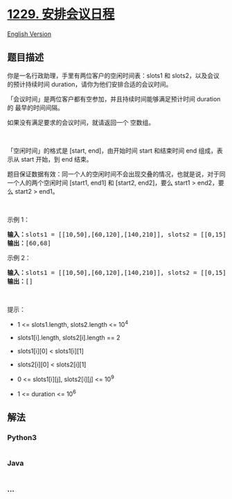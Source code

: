* [[https://leetcode-cn.com/problems/meeting-scheduler][1229.
安排会议日程]]
  :PROPERTIES:
  :CUSTOM_ID: 安排会议日程
  :END:
[[./solution/1200-1299/1229.Meeting Scheduler/README_EN.org][English
Version]]

** 题目描述
   :PROPERTIES:
   :CUSTOM_ID: 题目描述
   :END:

#+begin_html
  <!-- 这里写题目描述 -->
#+end_html

#+begin_html
  <p>
#+end_html

你是一名行政助理，手里有两位客户的空闲时间表：slots1 和
slots2，以及会议的预计持续时间 duration，请你为他们安排合适的会议时间。

#+begin_html
  </p>
#+end_html

#+begin_html
  <p>
#+end_html

「会议时间」是两位客户都有空参加，并且持续时间能够满足预计时间 duration
的 最早的时间间隔。

#+begin_html
  </p>
#+end_html

#+begin_html
  <p>
#+end_html

如果没有满足要求的会议时间，就请返回一个 空数组。

#+begin_html
  </p>
#+end_html

#+begin_html
  <p>
#+end_html

 

#+begin_html
  </p>
#+end_html

#+begin_html
  <p>
#+end_html

「空闲时间」的格式是 [start,
end]，由开始时间 start 和结束时间 end 组成，表示从 start 开始，到
end 结束。 

#+begin_html
  </p>
#+end_html

#+begin_html
  <p>
#+end_html

题目保证数据有效：同一个人的空闲时间不会出现交叠的情况，也就是说，对于同一个人的两个空闲时间 [start1,
end1] 和 [start2, end2]，要么 start1 > end2，要么 start2 > end1。

#+begin_html
  </p>
#+end_html

#+begin_html
  <p>
#+end_html

 

#+begin_html
  </p>
#+end_html

#+begin_html
  <p>
#+end_html

示例 1：

#+begin_html
  </p>
#+end_html

#+begin_html
  <pre><strong>输入：</strong>slots1 = [[10,50],[60,120],[140,210]], slots2 = [[0,15],[60,70]], duration = 8
  <strong>输出：</strong>[60,68]
  </pre>
#+end_html

#+begin_html
  <p>
#+end_html

示例 2：

#+begin_html
  </p>
#+end_html

#+begin_html
  <pre><strong>输入：</strong>slots1 = [[10,50],[60,120],[140,210]], slots2 = [[0,15],[60,70]], duration = 12
  <strong>输出：</strong>[]
  </pre>
#+end_html

#+begin_html
  <p>
#+end_html

 

#+begin_html
  </p>
#+end_html

#+begin_html
  <p>
#+end_html

提示：

#+begin_html
  </p>
#+end_html

#+begin_html
  <ul>
#+end_html

#+begin_html
  <li>
#+end_html

1 <= slots1.length, slots2.length <= 10^4

#+begin_html
  </li>
#+end_html

#+begin_html
  <li>
#+end_html

slots1[i].length, slots2[i].length == 2

#+begin_html
  </li>
#+end_html

#+begin_html
  <li>
#+end_html

slots1[i][0] < slots1[i][1]

#+begin_html
  </li>
#+end_html

#+begin_html
  <li>
#+end_html

slots2[i][0] < slots2[i][1]

#+begin_html
  </li>
#+end_html

#+begin_html
  <li>
#+end_html

0 <= slots1[i][j], slots2[i][j] <= 10^9

#+begin_html
  </li>
#+end_html

#+begin_html
  <li>
#+end_html

1 <= duration <= 10^6 

#+begin_html
  </li>
#+end_html

#+begin_html
  </ul>
#+end_html

** 解法
   :PROPERTIES:
   :CUSTOM_ID: 解法
   :END:

#+begin_html
  <!-- 这里可写通用的实现逻辑 -->
#+end_html

#+begin_html
  <!-- tabs:start -->
#+end_html

*** *Python3*
    :PROPERTIES:
    :CUSTOM_ID: python3
    :END:

#+begin_html
  <!-- 这里可写当前语言的特殊实现逻辑 -->
#+end_html

#+begin_src python
#+end_src

*** *Java*
    :PROPERTIES:
    :CUSTOM_ID: java
    :END:

#+begin_html
  <!-- 这里可写当前语言的特殊实现逻辑 -->
#+end_html

#+begin_src java
#+end_src

*** *...*
    :PROPERTIES:
    :CUSTOM_ID: section
    :END:
#+begin_example
#+end_example

#+begin_html
  <!-- tabs:end -->
#+end_html
